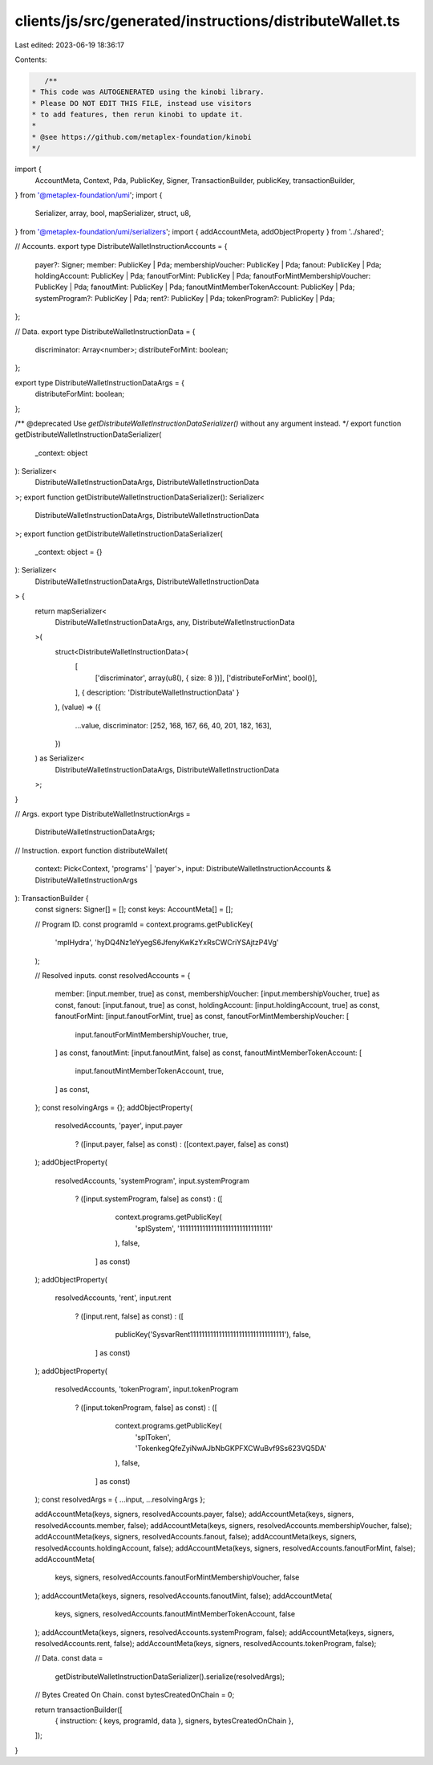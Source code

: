 clients/js/src/generated/instructions/distributeWallet.ts
=========================================================

Last edited: 2023-06-19 18:36:17

Contents:

.. code-block:: ts

    /**
 * This code was AUTOGENERATED using the kinobi library.
 * Please DO NOT EDIT THIS FILE, instead use visitors
 * to add features, then rerun kinobi to update it.
 *
 * @see https://github.com/metaplex-foundation/kinobi
 */

import {
  AccountMeta,
  Context,
  Pda,
  PublicKey,
  Signer,
  TransactionBuilder,
  publicKey,
  transactionBuilder,
} from '@metaplex-foundation/umi';
import {
  Serializer,
  array,
  bool,
  mapSerializer,
  struct,
  u8,
} from '@metaplex-foundation/umi/serializers';
import { addAccountMeta, addObjectProperty } from '../shared';

// Accounts.
export type DistributeWalletInstructionAccounts = {
  payer?: Signer;
  member: PublicKey | Pda;
  membershipVoucher: PublicKey | Pda;
  fanout: PublicKey | Pda;
  holdingAccount: PublicKey | Pda;
  fanoutForMint: PublicKey | Pda;
  fanoutForMintMembershipVoucher: PublicKey | Pda;
  fanoutMint: PublicKey | Pda;
  fanoutMintMemberTokenAccount: PublicKey | Pda;
  systemProgram?: PublicKey | Pda;
  rent?: PublicKey | Pda;
  tokenProgram?: PublicKey | Pda;
};

// Data.
export type DistributeWalletInstructionData = {
  discriminator: Array<number>;
  distributeForMint: boolean;
};

export type DistributeWalletInstructionDataArgs = {
  distributeForMint: boolean;
};

/** @deprecated Use `getDistributeWalletInstructionDataSerializer()` without any argument instead. */
export function getDistributeWalletInstructionDataSerializer(
  _context: object
): Serializer<
  DistributeWalletInstructionDataArgs,
  DistributeWalletInstructionData
>;
export function getDistributeWalletInstructionDataSerializer(): Serializer<
  DistributeWalletInstructionDataArgs,
  DistributeWalletInstructionData
>;
export function getDistributeWalletInstructionDataSerializer(
  _context: object = {}
): Serializer<
  DistributeWalletInstructionDataArgs,
  DistributeWalletInstructionData
> {
  return mapSerializer<
    DistributeWalletInstructionDataArgs,
    any,
    DistributeWalletInstructionData
  >(
    struct<DistributeWalletInstructionData>(
      [
        ['discriminator', array(u8(), { size: 8 })],
        ['distributeForMint', bool()],
      ],
      { description: 'DistributeWalletInstructionData' }
    ),
    (value) => ({
      ...value,
      discriminator: [252, 168, 167, 66, 40, 201, 182, 163],
    })
  ) as Serializer<
    DistributeWalletInstructionDataArgs,
    DistributeWalletInstructionData
  >;
}

// Args.
export type DistributeWalletInstructionArgs =
  DistributeWalletInstructionDataArgs;

// Instruction.
export function distributeWallet(
  context: Pick<Context, 'programs' | 'payer'>,
  input: DistributeWalletInstructionAccounts & DistributeWalletInstructionArgs
): TransactionBuilder {
  const signers: Signer[] = [];
  const keys: AccountMeta[] = [];

  // Program ID.
  const programId = context.programs.getPublicKey(
    'mplHydra',
    'hyDQ4Nz1eYyegS6JfenyKwKzYxRsCWCriYSAjtzP4Vg'
  );

  // Resolved inputs.
  const resolvedAccounts = {
    member: [input.member, true] as const,
    membershipVoucher: [input.membershipVoucher, true] as const,
    fanout: [input.fanout, true] as const,
    holdingAccount: [input.holdingAccount, true] as const,
    fanoutForMint: [input.fanoutForMint, true] as const,
    fanoutForMintMembershipVoucher: [
      input.fanoutForMintMembershipVoucher,
      true,
    ] as const,
    fanoutMint: [input.fanoutMint, false] as const,
    fanoutMintMemberTokenAccount: [
      input.fanoutMintMemberTokenAccount,
      true,
    ] as const,
  };
  const resolvingArgs = {};
  addObjectProperty(
    resolvedAccounts,
    'payer',
    input.payer
      ? ([input.payer, false] as const)
      : ([context.payer, false] as const)
  );
  addObjectProperty(
    resolvedAccounts,
    'systemProgram',
    input.systemProgram
      ? ([input.systemProgram, false] as const)
      : ([
          context.programs.getPublicKey(
            'splSystem',
            '11111111111111111111111111111111'
          ),
          false,
        ] as const)
  );
  addObjectProperty(
    resolvedAccounts,
    'rent',
    input.rent
      ? ([input.rent, false] as const)
      : ([
          publicKey('SysvarRent111111111111111111111111111111111'),
          false,
        ] as const)
  );
  addObjectProperty(
    resolvedAccounts,
    'tokenProgram',
    input.tokenProgram
      ? ([input.tokenProgram, false] as const)
      : ([
          context.programs.getPublicKey(
            'splToken',
            'TokenkegQfeZyiNwAJbNbGKPFXCWuBvf9Ss623VQ5DA'
          ),
          false,
        ] as const)
  );
  const resolvedArgs = { ...input, ...resolvingArgs };

  addAccountMeta(keys, signers, resolvedAccounts.payer, false);
  addAccountMeta(keys, signers, resolvedAccounts.member, false);
  addAccountMeta(keys, signers, resolvedAccounts.membershipVoucher, false);
  addAccountMeta(keys, signers, resolvedAccounts.fanout, false);
  addAccountMeta(keys, signers, resolvedAccounts.holdingAccount, false);
  addAccountMeta(keys, signers, resolvedAccounts.fanoutForMint, false);
  addAccountMeta(
    keys,
    signers,
    resolvedAccounts.fanoutForMintMembershipVoucher,
    false
  );
  addAccountMeta(keys, signers, resolvedAccounts.fanoutMint, false);
  addAccountMeta(
    keys,
    signers,
    resolvedAccounts.fanoutMintMemberTokenAccount,
    false
  );
  addAccountMeta(keys, signers, resolvedAccounts.systemProgram, false);
  addAccountMeta(keys, signers, resolvedAccounts.rent, false);
  addAccountMeta(keys, signers, resolvedAccounts.tokenProgram, false);

  // Data.
  const data =
    getDistributeWalletInstructionDataSerializer().serialize(resolvedArgs);

  // Bytes Created On Chain.
  const bytesCreatedOnChain = 0;

  return transactionBuilder([
    { instruction: { keys, programId, data }, signers, bytesCreatedOnChain },
  ]);
}


